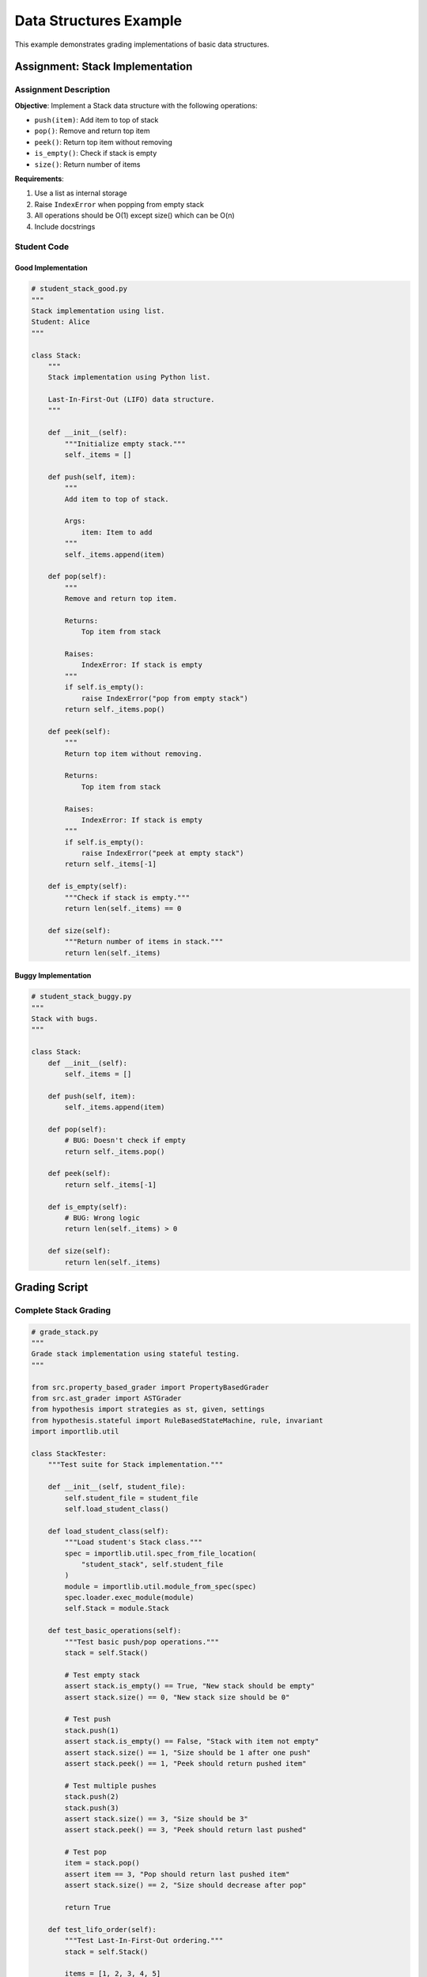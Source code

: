 .. Chức năng: Ví dụ grading data structures (Stack, Queue, LinkedList)

Data Structures Example
=======================

This example demonstrates grading implementations of basic data structures.

Assignment: Stack Implementation
---------------------------------

Assignment Description
~~~~~~~~~~~~~~~~~~~~~~

**Objective**: Implement a Stack data structure with the following operations:

* ``push(item)``: Add item to top of stack
* ``pop()``: Remove and return top item
* ``peek()``: Return top item without removing
* ``is_empty()``: Check if stack is empty
* ``size()``: Return number of items

**Requirements**:

1. Use a list as internal storage
2. Raise ``IndexError`` when popping from empty stack
3. All operations should be O(1) except size() which can be O(n)
4. Include docstrings

Student Code
~~~~~~~~~~~~

Good Implementation
^^^^^^^^^^^^^^^^^^^

.. code-block:: python

   # student_stack_good.py
   """
   Stack implementation using list.
   Student: Alice
   """

   class Stack:
       """
       Stack implementation using Python list.
       
       Last-In-First-Out (LIFO) data structure.
       """
       
       def __init__(self):
           """Initialize empty stack."""
           self._items = []
       
       def push(self, item):
           """
           Add item to top of stack.
           
           Args:
               item: Item to add
           """
           self._items.append(item)
       
       def pop(self):
           """
           Remove and return top item.
           
           Returns:
               Top item from stack
               
           Raises:
               IndexError: If stack is empty
           """
           if self.is_empty():
               raise IndexError("pop from empty stack")
           return self._items.pop()
       
       def peek(self):
           """
           Return top item without removing.
           
           Returns:
               Top item from stack
               
           Raises:
               IndexError: If stack is empty
           """
           if self.is_empty():
               raise IndexError("peek at empty stack")
           return self._items[-1]
       
       def is_empty(self):
           """Check if stack is empty."""
           return len(self._items) == 0
       
       def size(self):
           """Return number of items in stack."""
           return len(self._items)

Buggy Implementation
^^^^^^^^^^^^^^^^^^^^

.. code-block:: python

   # student_stack_buggy.py
   """
   Stack with bugs.
   """

   class Stack:
       def __init__(self):
           self._items = []
       
       def push(self, item):
           self._items.append(item)
       
       def pop(self):
           # BUG: Doesn't check if empty
           return self._items.pop()
       
       def peek(self):
           return self._items[-1]
       
       def is_empty(self):
           # BUG: Wrong logic
           return len(self._items) > 0
       
       def size(self):
           return len(self._items)

Grading Script
--------------

Complete Stack Grading
~~~~~~~~~~~~~~~~~~~~~~~

.. code-block:: python

   # grade_stack.py
   """
   Grade stack implementation using stateful testing.
   """

   from src.property_based_grader import PropertyBasedGrader
   from src.ast_grader import ASTGrader
   from hypothesis import strategies as st, given, settings
   from hypothesis.stateful import RuleBasedStateMachine, rule, invariant
   import importlib.util

   class StackTester:
       """Test suite for Stack implementation."""
       
       def __init__(self, student_file):
           self.student_file = student_file
           self.load_student_class()
       
       def load_student_class(self):
           """Load student's Stack class."""
           spec = importlib.util.spec_from_file_location(
               "student_stack", self.student_file
           )
           module = importlib.util.module_from_spec(spec)
           spec.loader.exec_module(module)
           self.Stack = module.Stack
       
       def test_basic_operations(self):
           """Test basic push/pop operations."""
           stack = self.Stack()
           
           # Test empty stack
           assert stack.is_empty() == True, "New stack should be empty"
           assert stack.size() == 0, "New stack size should be 0"
           
           # Test push
           stack.push(1)
           assert stack.is_empty() == False, "Stack with item not empty"
           assert stack.size() == 1, "Size should be 1 after one push"
           assert stack.peek() == 1, "Peek should return pushed item"
           
           # Test multiple pushes
           stack.push(2)
           stack.push(3)
           assert stack.size() == 3, "Size should be 3"
           assert stack.peek() == 3, "Peek should return last pushed"
           
           # Test pop
           item = stack.pop()
           assert item == 3, "Pop should return last pushed item"
           assert stack.size() == 2, "Size should decrease after pop"
           
           return True
       
       def test_lifo_order(self):
           """Test Last-In-First-Out ordering."""
           stack = self.Stack()
           
           items = [1, 2, 3, 4, 5]
           for item in items:
               stack.push(item)
           
           popped = []
           while not stack.is_empty():
               popped.append(stack.pop())
           
           assert popped == list(reversed(items)), \
               "Should pop in LIFO order"
           
           return True
       
       def test_error_handling(self):
           """Test exception handling."""
           stack = self.Stack()
           
           # Pop from empty
           try:
               stack.pop()
               assert False, "Should raise IndexError on pop from empty"
           except IndexError:
               pass  # Expected
           
           # Peek at empty
           try:
               stack.peek()
               assert False, "Should raise IndexError on peek at empty"
           except IndexError:
               pass  # Expected
           
           return True
       
       @given(st.lists(st.integers()))
       @settings(max_examples=100)
       def test_property_size_matches_operations(self, items):
           """Property: size should match number of pushes."""
           stack = self.Stack()
           
           for item in items:
               stack.push(item)
           
           assert stack.size() == len(items), \
               "Size should match number of pushed items"
       
       @given(st.lists(st.integers(), min_size=1))
       @settings(max_examples=100)
       def test_property_peek_idempotent(self, items):
           """Property: peek should not change stack."""
           stack = self.Stack()
           
           for item in items:
               stack.push(item)
           
           size_before = stack.size()
           peeked1 = stack.peek()
           peeked2 = stack.peek()
           size_after = stack.size()
           
           assert peeked1 == peeked2, "Peek should return same value"
           assert size_before == size_after, "Peek shouldn't change size"
       
       def run_all_tests(self):
           """Run all tests and return results."""
           results = {
               'basic_operations': False,
               'lifo_order': False,
               'error_handling': False,
               'property_size': False,
               'property_peek': False,
           }
           
           # Basic tests
           try:
               results['basic_operations'] = self.test_basic_operations()
           except Exception as e:
               print(f"Basic operations failed: {e}")
           
           try:
               results['lifo_order'] = self.test_lifo_order()
           except Exception as e:
               print(f"LIFO order failed: {e}")
           
           try:
               results['error_handling'] = self.test_error_handling()
           except Exception as e:
               print(f"Error handling failed: {e}")
           
           # Property tests
           try:
               self.test_property_size_matches_operations()
               results['property_size'] = True
           except Exception as e:
               print(f"Size property failed: {e}")
           
           try:
               self.test_property_peek_idempotent()
               results['property_peek'] = True
           except Exception as e:
               print(f"Peek property failed: {e}")
           
           return results

   def grade_stack(student_file):
       """Grade stack implementation."""
       print("=" * 70)
       print("STACK IMPLEMENTATION GRADING")
       print("=" * 70)
       
       tester = StackTester(student_file)
       results = tester.run_all_tests()
       
       # Calculate score
       passed = sum(results.values())
       total = len(results)
       score = (passed / total) * 10
       
       # Print results
       print(f"\nResults:")
       for test_name, passed in results.items():
           status = "✓ PASS" if passed else "✗ FAIL"
           print(f"  {status} - {test_name}")
       
       print(f"\nFunctionality Score: {score:.2f}/10")
       print(f"Tests Passed: {passed}/{total}")
       
       # Code quality analysis
       print("\n" + "=" * 70)
       print("CODE QUALITY ANALYSIS")
       print("=" * 70)
       
       ast_grader = ASTGrader(student_file)
       
       quality_result = ast_grader.grade(
           check_complexity=True,
           check_naming=True,
           check_docs=True,
           structure_requirements={'classes': 1, 'functions': 5}
       )
       
       print(f"\nCode Quality Score: {quality_result['score']:.2f}/10")
       
       # Final score
       final_score = (score * 0.7 + quality_result['score'] * 0.3)
       print(f"\n{'=' * 70}")
       print(f"FINAL SCORE: {final_score:.2f}/10")
       print(f"{'=' * 70}")
       
       return final_score

   if __name__ == "__main__":
       import sys
       if len(sys.argv) < 2:
           print("Usage: python grade_stack.py <student_file.py>")
           sys.exit(1)
       
       grade_stack(sys.argv[1])

Stateful Testing Example
-------------------------

Advanced Stateful Testing
~~~~~~~~~~~~~~~~~~~~~~~~~~

.. code-block:: python

   # stateful_stack_test.py
   """
   Advanced stateful testing for Stack.
   """

   from hypothesis.stateful import RuleBasedStateMachine, rule, invariant
   from hypothesis import strategies as st
   import importlib.util

   class StackStateMachine(RuleBasedStateMachine):
       """
       Stateful testing using Hypothesis state machines.
       Automatically generates sequences of operations.
       """
       
       def __init__(self, Stack):
           super().__init__()
           self.Stack = Stack
           self.stack = Stack()
           self.model = []  # Reference implementation
       
       @rule(item=st.integers())
       def push(self, item):
           """Rule: push an item."""
           self.stack.push(item)
           self.model.append(item)
       
       @rule()
       def pop(self):
           """Rule: pop an item (if not empty)."""
           if self.model:
               result = self.stack.pop()
               expected = self.model.pop()
               assert result == expected, \
                   f"Pop returned {result}, expected {expected}"
       
       @rule()
       def peek(self):
           """Rule: peek at top item (if not empty)."""
           if self.model:
               result = self.stack.peek()
               expected = self.model[-1]
               assert result == expected, \
                   f"Peek returned {result}, expected {expected}"
       
       @invariant()
       def size_matches(self):
           """Invariant: size matches model."""
           assert self.stack.size() == len(self.model), \
               f"Size {self.stack.size()} != {len(self.model)}"
       
       @invariant()
       def emptiness_matches(self):
           """Invariant: is_empty matches model."""
           assert self.stack.is_empty() == (len(self.model) == 0), \
               "is_empty() inconsistent with actual state"

   def run_stateful_test(student_file):
       """Run stateful testing."""
       # Load student's Stack
       spec = importlib.util.spec_from_file_location("student", student_file)
       module = importlib.util.module_from_spec(spec)
       spec.loader.exec_module(module)
       
       # Create test class
       TestStack = type('TestStack', (StackStateMachine,), {
           '__init__': lambda self: StackStateMachine.__init__(self, module.Stack)
       })
       
       # Run tests
       TestStack.TestCase.settings = settings(max_examples=100)
       suite = unittest.TestLoader().loadTestsFromTestCase(TestStack.TestCase)
       runner = unittest.TextTestRunner()
       result = runner.run(suite)
       
       return result.wasSuccessful()

Running the Example
-------------------

.. code-block:: bash

   # Grade good implementation
   python grade_stack.py student_stack_good.py

   # Grade buggy implementation
   python grade_stack.py student_stack_buggy.py

   # Run stateful tests
   python stateful_stack_test.py student_stack_good.py

Expected Output
---------------

Good Implementation
~~~~~~~~~~~~~~~~~~~

.. code-block:: text

   ======================================================================
   STACK IMPLEMENTATION GRADING
   ======================================================================

   Results:
     ✓ PASS - basic_operations
     ✓ PASS - lifo_order
     ✓ PASS - error_handling
     ✓ PASS - property_size
     ✓ PASS - property_peek

   Functionality Score: 10.00/10
   Tests Passed: 5/5

   ======================================================================
   CODE QUALITY ANALYSIS
   ======================================================================

   Code Quality Score: 9.50/10

   ======================================================================
   FINAL SCORE: 9.85/10
   ======================================================================

Buggy Implementation
~~~~~~~~~~~~~~~~~~~~

.. code-block:: text

   ======================================================================
   STACK IMPLEMENTATION GRADING
   ======================================================================

   Basic operations failed: pop from empty stack
   LIFO order failed: pop from empty stack
   Error handling failed: Should raise IndexError on pop from empty

   Results:
     ✗ FAIL - basic_operations
     ✗ FAIL - lifo_order
     ✗ FAIL - error_handling
     ✓ PASS - property_size
     ✗ FAIL - property_peek

   Functionality Score: 2.00/10
   Tests Passed: 1/5

   ======================================================================
   FINAL SCORE: 3.25/10
   ======================================================================

Queue Implementation
--------------------

Similar grading can be applied to Queue (FIFO):

.. code-block:: python

   # Test FIFO property
   def test_fifo_order(queue, items):
       for item in items:
           queue.enqueue(item)
       
       dequeued = []
       while not queue.is_empty():
           dequeued.append(queue.dequeue())
       
       assert dequeued == items, "Should dequeue in FIFO order"

LinkedList Implementation
-------------------------

For LinkedList, test:

* Node insertion/deletion
* Traversal
* Search operations
* Edge cases (empty list, single node)

See Also
--------

* :doc:`sorting_example` - Simpler grading example
* :doc:`graph_algorithms_example` - More complex structures
* :doc:`../api/property_based_grader` - API reference
